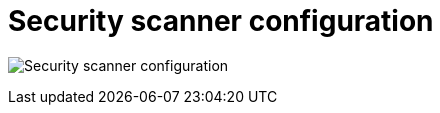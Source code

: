 [[config-ui-security-scanner]]
= Security scanner configuration

image:ui-security-scanner.png[Security scanner configuration]